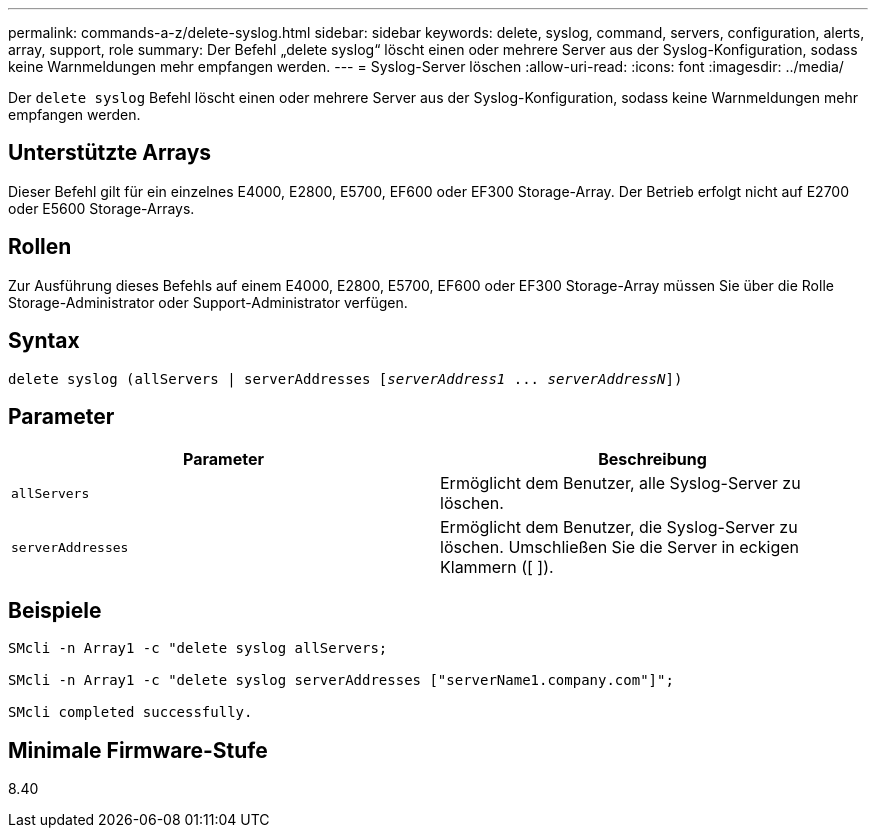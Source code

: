 ---
permalink: commands-a-z/delete-syslog.html 
sidebar: sidebar 
keywords: delete, syslog, command, servers, configuration, alerts, array, support, role 
summary: Der Befehl „delete syslog“ löscht einen oder mehrere Server aus der Syslog-Konfiguration, sodass keine Warnmeldungen mehr empfangen werden. 
---
= Syslog-Server löschen
:allow-uri-read: 
:icons: font
:imagesdir: ../media/


[role="lead"]
Der `delete syslog` Befehl löscht einen oder mehrere Server aus der Syslog-Konfiguration, sodass keine Warnmeldungen mehr empfangen werden.



== Unterstützte Arrays

Dieser Befehl gilt für ein einzelnes E4000, E2800, E5700, EF600 oder EF300 Storage-Array. Der Betrieb erfolgt nicht auf E2700 oder E5600 Storage-Arrays.



== Rollen

Zur Ausführung dieses Befehls auf einem E4000, E2800, E5700, EF600 oder EF300 Storage-Array müssen Sie über die Rolle Storage-Administrator oder Support-Administrator verfügen.



== Syntax

[source, cli, subs="+macros"]
----
delete syslog (allServers | serverAddresses pass:quotes[[_serverAddress1_ ... _serverAddressN_]])
----


== Parameter

[cols="2*"]
|===
| Parameter | Beschreibung 


 a| 
`allServers`
 a| 
Ermöglicht dem Benutzer, alle Syslog-Server zu löschen.



 a| 
`serverAddresses`
 a| 
Ermöglicht dem Benutzer, die Syslog-Server zu löschen. Umschließen Sie die Server in eckigen Klammern ([ ]).

|===


== Beispiele

[listing]
----

SMcli -n Array1 -c "delete syslog allServers;

SMcli -n Array1 -c "delete syslog serverAddresses ["serverName1.company.com"]";

SMcli completed successfully.
----


== Minimale Firmware-Stufe

8.40
